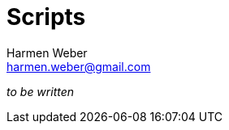 = Scripts
:author: Harmen Weber
:email: harmen.weber@gmail.com
:keywords: asciidoc-templates
:sectnums:
:sectanchors:
:source-highlighter: rouge
:rouge-style: github
:icons: font
:icon-set: far
:experimental:

_to be written_